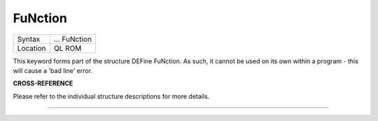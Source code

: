 ..  _function:

FuNction
========

+----------+-------------------------------------------------------------------+
| Syntax   |  ... FuNction                                                     |
+----------+-------------------------------------------------------------------+
| Location |  QL ROM                                                           |
+----------+-------------------------------------------------------------------+

This keyword forms part of the structure DEFine FuNction. As such, it
cannot be used on its own within a program - this will cause a 'bad
line' error.

**CROSS-REFERENCE**

Please refer to the individual structure descriptions for more details.

--------------



